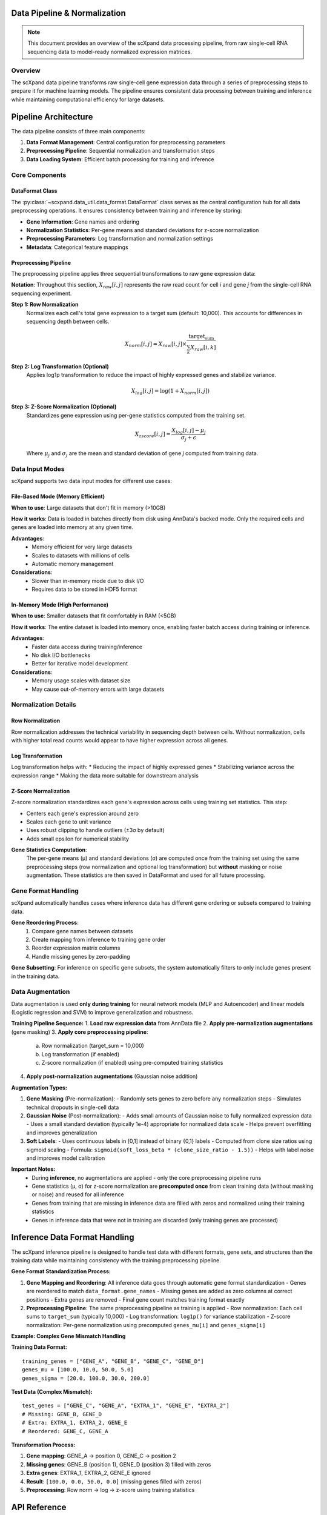 Data Pipeline & Normalization
=============================

.. note::
   This document provides an overview of the scXpand data processing pipeline, from raw single-cell RNA sequencing data to model-ready normalized expression matrices.

Overview
--------

The scXpand data pipeline transforms raw single-cell gene expression data through a series of preprocessing steps to prepare it for machine learning models. The pipeline ensures consistent data processing between training and inference while maintaining computational efficiency for large datasets.

Pipeline Architecture
=====================

The data pipeline consists of three main components:

1. **Data Format Management**: Central configuration for preprocessing parameters
2. **Preprocessing Pipeline**: Sequential normalization and transformation steps
3. **Data Loading System**: Efficient batch processing for training and inference

Core Components
---------------

DataFormat Class
~~~~~~~~~~~~~~~~

The :py:class:`~scxpand.data_util.data_format.DataFormat` class serves as the central configuration hub for all data preprocessing operations. It ensures consistency between training and inference by storing:

* **Gene Information**: Gene names and ordering
* **Normalization Statistics**: Per-gene means and standard deviations for z-score normalization
* **Preprocessing Parameters**: Log transformation and normalization settings
* **Metadata**: Categorical feature mappings

Preprocessing Pipeline
~~~~~~~~~~~~~~~~~~~~~~

The preprocessing pipeline applies three sequential transformations to raw gene expression data:

**Notation**: Throughout this section, :math:`X_{raw}[i,j]` represents the raw read count for cell *i* and gene *j* from the single-cell RNA sequencing experiment.

**Step 1: Row Normalization**
   Normalizes each cell's total gene expression to a target sum (default: 10,000). This accounts for differences in sequencing depth between cells.

   .. math::
      X_{norm}[i,j] = X_{raw}[i,j] \times \frac{\text{target_sum}}{\sum_k X_{raw}[i,k]}

**Step 2: Log Transformation (Optional)**
   Applies log1p transformation to reduce the impact of highly expressed genes and stabilize variance.

   .. math::
      X_{log}[i,j] = \log(1 + X_{norm}[i,j])

**Step 3: Z-Score Normalization (Optional)**
   Standardizes gene expression using per-gene statistics computed from the training set.

   .. math::
      X_{zscore}[i,j] = \frac{X_{log}[i,j] - \mu_j}{\sigma_j + \epsilon}

   Where :math:`\mu_j` and :math:`\sigma_j` are the mean and standard deviation of gene *j* computed from training data.

Data Input Modes
----------------

scXpand supports two data input modes for different use cases:

File-Based Mode (Memory Efficient)
~~~~~~~~~~~~~~~~~~~~~~~~~~~~~~~~~~~

**When to use**: Large datasets that don't fit in memory (>10GB)

**How it works**: Data is loaded in batches directly from disk using AnnData's backed mode. Only the required cells and genes are loaded into memory at any given time.

**Advantages**:
   * Memory efficient for very large datasets
   * Scales to datasets with millions of cells
   * Automatic memory management

**Considerations**:
   * Slower than in-memory mode due to disk I/O
   * Requires data to be stored in HDF5 format

In-Memory Mode (High Performance)
~~~~~~~~~~~~~~~~~~~~~~~~~~~~~~~~~~

**When to use**: Smaller datasets that fit comfortably in RAM (<5GB)

**How it works**: The entire dataset is loaded into memory once, enabling faster batch access during training or inference.

**Advantages**:
   * Faster data access during training/inference
   * No disk I/O bottlenecks
   * Better for iterative model development

**Considerations**:
   * Memory usage scales with dataset size
   * May cause out-of-memory errors with large datasets

Normalization Details
---------------------

Row Normalization
~~~~~~~~~~~~~~~~~~

Row normalization addresses the technical variability in sequencing depth between cells. Without normalization, cells with higher total read counts would appear to have higher expression across all genes.

Log Transformation
~~~~~~~~~~~~~~~~~~

Log transformation helps with:
* Reducing the impact of highly expressed genes
* Stabilizing variance across the expression range
* Making the data more suitable for downstream analysis

Z-Score Normalization
~~~~~~~~~~~~~~~~~~~~~

Z-score normalization standardizes each gene's expression across cells using training set statistics. This step:

* Centers each gene's expression around zero
* Scales each gene to unit variance
* Uses robust clipping to handle outliers (±3σ by default)
* Adds small epsilon for numerical stability

**Gene Statistics Computation**:
   The per-gene means (μ) and standard deviations (σ) are computed once from the training set using the same preprocessing steps (row normalization and optional log transformation) but **without** masking or noise augmentation. These statistics are then saved in DataFormat and used for all future processing.



Gene Format Handling
---------------------

scXpand automatically handles cases where inference data has different gene ordering or subsets compared to training data.

**Gene Reordering Process**:
   1. Compare gene names between datasets
   2. Create mapping from inference to training gene order
   3. Reorder expression matrix columns
   4. Handle missing genes by zero-padding

**Gene Subsetting**: For inference on specific gene subsets, the system automatically filters to only include genes present in the training data.


Data Augmentation
-----------------

Data augmentation is used **only during training** for neural network models (MLP and Autoencoder) and linear models (Logistic regression and SVM) to improve generalization and robustness.

**Training Pipeline Sequence:**
1. **Load raw expression data** from AnnData file
2. **Apply pre-normalization augmentations** (gene masking)
3. **Apply core preprocessing pipeline**:
   a. Row normalization (target_sum = 10,000)
   b. Log transformation (if enabled)
   c. Z-score normalization (if enabled) using pre-computed training statistics
4. **Apply post-normalization augmentations** (Gaussian noise addition)

**Augmentation Types:**

1. **Gene Masking** (Pre-normalization):
   - Randomly sets genes to zero before any normalization steps
   - Simulates technical dropouts in single-cell data

2. **Gaussian Noise** (Post-normalization):
   - Adds small amounts of Gaussian noise to fully normalized expression data
   - Uses a small standard deviation (typically 1e-4) appropriate for normalized data scale
   - Helps prevent overfitting and improves generalization

3. **Soft Labels**:
   - Uses continuous labels in [0,1] instead of binary {0,1} labels
   - Computed from clone size ratios using sigmoid scaling
   - Formula: ``sigmoid(soft_loss_beta * (clone_size_ratio - 1.5))``
   - Helps with label noise and improves model calibration

**Important Notes:**
  - During **inference**, no augmentations are applied - only the core preprocessing pipeline runs
  - Gene statistics (μ, σ) for z-score normalization are **precomputed once** from clean training data (without masking or noise) and reused for all inference
  - Genes from training that are missing in inference data are filled with zeros and normalized using their training statistics
  - Genes in inference data that were not in training are discarded (only training genes are processed)

Inference Data Format Handling
===============================

The scXpand inference pipeline is designed to handle test data with different formats, gene sets, and structures than the training data while maintaining consistency with the training preprocessing pipeline.

**Gene Format Standardization Process:**

1. **Gene Mapping and Reordering**: All inference data goes through automatic gene format standardization
   - Genes are reordered to match ``data_format.gene_names``
   - Missing genes are added as zero columns at correct positions
   - Extra genes are removed
   - Final gene count matches training format exactly

2. **Preprocessing Pipeline**: The same preprocessing pipeline as training is applied
   - Row normalization: Each cell sums to ``target_sum`` (typically 10,000)
   - Log transformation: ``log1p()`` for variance stabilization
   - Z-score normalization: Per-gene normalization using precomputed ``genes_mu[i]`` and ``genes_sigma[i]``

**Example: Complex Gene Mismatch Handling**

**Training Data Format:**
::

   training_genes = ["GENE_A", "GENE_B", "GENE_C", "GENE_D"]
   genes_mu = [100.0, 10.0, 50.0, 5.0]
   genes_sigma = [20.0, 100.0, 30.0, 200.0]

**Test Data (Complex Mismatch):**
::

   test_genes = ["GENE_C", "GENE_A", "EXTRA_1", "GENE_E", "EXTRA_2"]
   # Missing: GENE_B, GENE_D
   # Extra: EXTRA_1, EXTRA_2, GENE_E
   # Reordered: GENE_C, GENE_A

**Transformation Process:**

1. **Gene mapping**: GENE_A → position 0, GENE_C → position 2
2. **Missing genes**: GENE_B (position 1), GENE_D (position 3) filled with zeros
3. **Extra genes**: EXTRA_1, EXTRA_2, GENE_E ignored
4. **Result**: ``[100.0, 0.0, 50.0, 0.0]`` (missing genes filled with zeros)
5. **Preprocessing**: Row norm → log → z-score using training statistics

API Reference
=============

Key functions and classes for data pipeline operations:

* :py:class:`~scxpand.data_util.data_format.DataFormat` - Central configuration hub for preprocessing parameters
* :py:func:`~scxpand.data_util.data_format.load_data_format` - Load DataFormat from file
* :py:func:`~scxpand.data_util.transforms.preprocess_expression_data` - Apply complete preprocessing pipeline
* :py:func:`~scxpand.data_util.transforms.apply_row_normalization` - Row normalization step
* :py:func:`~scxpand.data_util.transforms.apply_log_transform` - Log transformation step
* :py:func:`~scxpand.data_util.transforms.apply_zscore_normalization` - Z-score normalization step
* :py:meth:`~scxpand.data_util.data_format.DataFormat.reorder_genes_to_match_format` - Gene reordering for inference
* :py:func:`~scxpand.data_util.transforms.load_and_preprocess_data_numpy` - Load and preprocess data for inference
* :py:func:`~scxpand.run_inference` - Complete inference pipeline with data loading options
